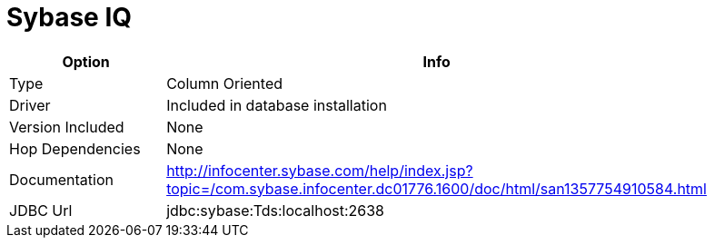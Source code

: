 [[database-plugins-sybaseiq]]
= Sybase IQ

[width="90%", cols="2*", options="header"]
|===
| Option | Info
|Type | Column Oriented
|Driver | Included in database installation
|Version Included | None
|Hop Dependencies | None
|Documentation | http://infocenter.sybase.com/help/index.jsp?topic=/com.sybase.infocenter.dc01776.1600/doc/html/san1357754910584.html
|JDBC Url | jdbc:sybase:Tds:localhost:2638
|===
